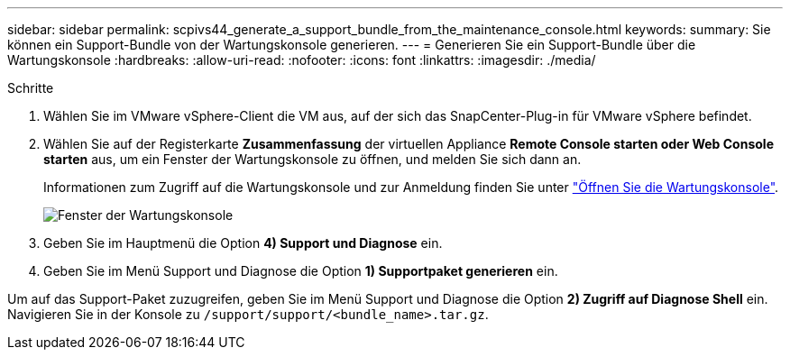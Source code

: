 ---
sidebar: sidebar 
permalink: scpivs44_generate_a_support_bundle_from_the_maintenance_console.html 
keywords:  
summary: Sie können ein Support-Bundle von der Wartungskonsole generieren. 
---
= Generieren Sie ein Support-Bundle über die Wartungskonsole
:hardbreaks:
:allow-uri-read: 
:nofooter: 
:icons: font
:linkattrs: 
:imagesdir: ./media/


.Schritte
[role="lead"]
. Wählen Sie im VMware vSphere-Client die VM aus, auf der sich das SnapCenter-Plug-in für VMware vSphere befindet.
. Wählen Sie auf der Registerkarte *Zusammenfassung* der virtuellen Appliance *Remote Console starten oder Web Console starten* aus, um ein Fenster der Wartungskonsole zu öffnen, und melden Sie sich dann an.
+
Informationen zum Zugriff auf die Wartungskonsole und zur Anmeldung finden Sie unter link:scpivs44_access_the_maintenance_console.html["Öffnen Sie die Wartungskonsole"^].

+
image:scpivs44_image11.png["Fenster der Wartungskonsole"]

. Geben Sie im Hauptmenü die Option *4) Support und Diagnose* ein.
. Geben Sie im Menü Support und Diagnose die Option *1) Supportpaket generieren* ein.


Um auf das Support-Paket zuzugreifen, geben Sie im Menü Support und Diagnose die Option *2) Zugriff auf Diagnose Shell* ein. Navigieren Sie in der Konsole zu `/support/support/<bundle_name>.tar.gz`.
